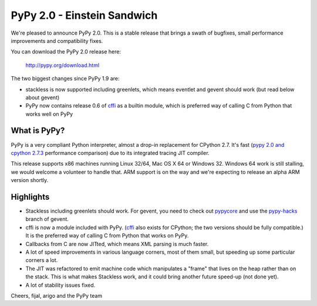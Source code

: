 ============================
PyPy 2.0 - Einstein Sandwich
============================

We're pleased to announce PyPy 2.0. This is a stable release that brings
a swath of bugfixes, small performance improvements and compatibility fixes.

You can download the PyPy 2.0 release here:

    http://pypy.org/download.html

The two biggest changes since PyPy 1.9 are:

* stackless is now supported including greenlets, which means eventlet
  and gevent should work (but read below about gevent)

* PyPy now contains release 0.6 of `cffi`_ as a builtin module, which
  is preferred way of calling C from Python that works well on PyPy

.. _cffi: http://cffi.readthedocs.org

What is PyPy?
=============

PyPy is a very compliant Python interpreter, almost a drop-in replacement for
CPython 2.7. It's fast (`pypy 2.0 and cpython 2.7.3`_ performance comparison)
due to its integrated tracing JIT compiler.

This release supports x86 machines running Linux 32/64, Mac OS X 64 or
Windows 32.  Windows 64 work is still stalling, we would welcome a volunteer
to handle that. ARM support is on the way and we're expecting to release
an alpha ARM version shortly.

.. _pypy 2.0 and cpython 2.7.3: http://speed.pypy.org

Highlights
==========

* Stackless including greenlets should work. For gevent, you need to check
  out `pypycore`_ and use the `pypy-hacks`_ branch of gevent.

* cffi is now a module included with PyPy.  (`cffi`_ also exists for
  CPython; the two versions should be fully compatible.)  It is the
  preferred way of calling C from Python that works on PyPy.

* Callbacks from C are now JITted, which means XML parsing is much faster.

* A lot of speed improvements in various language corners, most of them small,
  but speeding up some particular corners a lot.

* The JIT was refactored to emit machine code which manipulates a "frame"
  that lives on the heap rather than on the stack.  This is what makes
  Stackless work, and it could bring another future speed-up (not done yet).

* A lot of stability issues fixed.

.. _pypycore: https://github.com/gevent-on-pypy/pypycore/
.. _pypy-hacks: https://github.com/schmir/gevent/tree/pypy-hacks

Cheers,
fijal, arigo and the PyPy team
